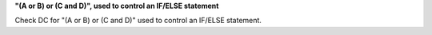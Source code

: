 **"(A or B) or (C and D)", used to control an IF/ELSE statement**

Check DC for "(A or B) or (C and D)" used to control an IF/ELSE statement.
